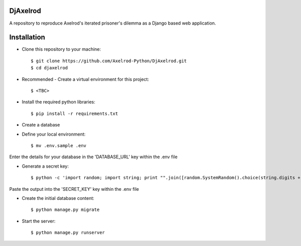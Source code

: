 .. image:: https://badge.waffle.io/Axelrod-Python/DjAxelrod.svg?label=ready&title=Ready
    :target: https://waffle.io/Axelrod-Python/DjAxelrod

.. image:: https://badges.gitter.im/Join%20Chat.svg
   :alt: Join the chat at https://gitter.im/Axelrod-Python/DjAxelrod
   :target: https://gitter.im/Axelrod-Python/DjAxelrod?utm_source=badge&utm_medium=badge&utm_campaign=pr-badge&utm_content=badge

DjAxelrod
=========

A repository to reproduce Axelrod's iterated prisoner's dilemma as a Django based web application.


Installation
============

* Clone this repository to your machine::

    $ git clone https://github.com/Axelrod-Python/DjAxelrod.git
    $ cd djaxelrod

* Recommended - Create a virtual environment for this project::

    $ <TBC>

* Install the required python libraries::

    $ pip install -r requirements.txt

* Create a database

* Define your local environment::

    $ mv .env.sample .env

Enter the details for your database in the 'DATABASE_URL' key within the .env file

* Generate a secret key::

    $ python -c 'import random; import string; print "".join([random.SystemRandom().choice(string.digits + string.letters + string.punctuation) for i in range(100)])'

Paste the output into the 'SECRET_KEY' key within the .env file

* Create the initial database content::

    $ python manage.py migrate

* Start the server::

    $ python manage.py runserver



